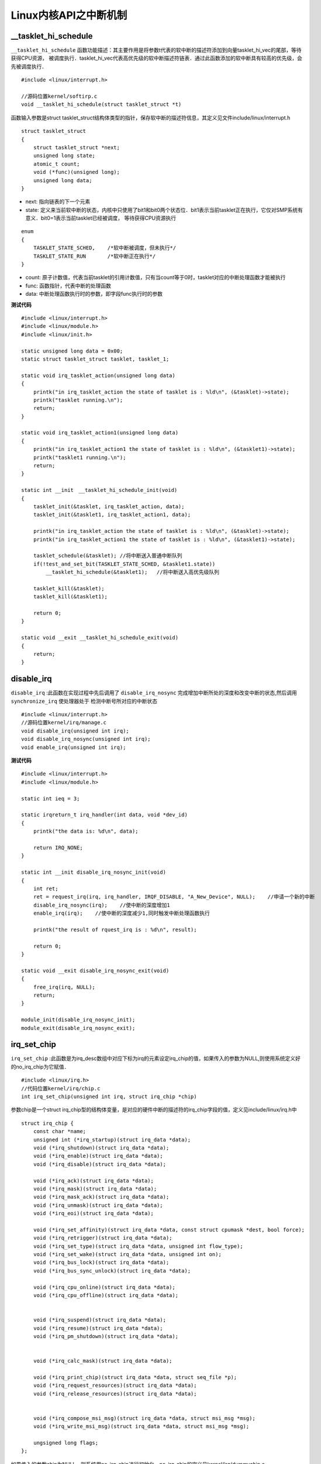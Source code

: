Linux内核API之中断机制
=========================

__tasklet_hi_schedule
-----------------------

``__tasklet_hi_schedule`` 函数功能描述：其主要作用是将参数t代表的软中断的描述符添加到向量tasklet_hi_vec的尾部，等待获得CPU资源，
被调度执行．tasklet_hi_vec代表高优先级的软中断描述符链表．通过此函数添加的软中断具有较高的优先级，会先被调度执行．

::

    #include <linux/interrupt.h>
    
    //源码位置kernel/softirp.c
    void __tasklet_hi_schedule(struct tasklet_struct *t)

函数输入参数是struct tasklet_struct结构体类型的指针，保存软中断的描述符信息，其定义见文件include/linux/interrupt.h

::

    struct tasklet_struct
    {
        struct tasklet_struct *next;
        unsigned long state;
        atomic_t count;
        void (*func)(unsigned long);
        unsigned long data;
    }


- next: 指向链表的下一个元素

- state: 定义来当前软中断的状态，内核中只使用了bit1和bit0两个状态位．bit1表示当前tasklet正在执行，它仅对SMP系统有意义．bit0=1表示当前tasklet已经被调度，
  等待获得CPU资源执行

::

    enum
    {
        TASKLET_STATE_SCHED,    /*软中断被调度，但未执行*/
        TASKLET_STATE_RUN       /*软中断正在执行*/
    }

- count: 原子计数值，代表当前tasklet的引用计数值，只有当count等于0时，tasklet对应的中断处理函数才能被执行

- func: 函数指针，代表中断的处理函数

- data: 中断处理函数执行时的参数，即字段func执行时的参数


**测试代码**

::

    #include <linux/interrupt.h>
    #include <linux/module.h>
    #include <linux/init.h>

    static unsigned long data = 0x00;
    static struct tasklet_struct tasklet, tasklet_1;

    static void irq_tasklet_action(unsigned long data)
    {
        printk("in irq_tasklet_action the state of tasklet is : %ld\n", (&tasklet)->state);
        printk("tasklet running.\n");
        return;
    }

    static void irq_tasklet_action1(unsigned long data)
    {
        printk("in irq_tasklet_action1 the state of tasklet is : %ld\n", (&tasklet1)->state);
        printk("tasklet1 running.\n");
        return;
    }

    static int __init　__tasklet_hi_schedule_init(void)
    {
        tasklet_init(&tasklet, irq_tasklet_action, data);
        tasklet_init(&tasklet1, irq_tasklet_action1, data);

        printk("in irq_tasklet_action the state of tasklet is : %ld\n", (&tasklet)->state);
        printk("in irq_tasklet_action1 the state of tasklet is : %ld\n", (&tasklet1)->state);

        tasklet_schedule(&tasklet); //将中断送入普通中断队列
        if(!test_and_set_bit(TASKLET_STATE_SCHED, &tasklet1.state))
            __tasklet_hi_schedule(&tasklet1);   //将中断送入高优先级队列

        tasklet_kill(&tasklet);
        tasklet_kill(&tasklet1);
        
        return 0;
    }

    static void __exit __tasklet_hi_schedule_exit(void)
    {
        return;
    }


disable_irq
----------------

``disable_irq`` :此函数在实现过程中先后调用了 ``disable_irq_nosync`` 完成增加中断所处的深度和改变中断的状态,然后调用 ``synchronize_irq`` 使处理器处于
检测中断号所对应的中断状态

::

    #include <linux/interrupt.h>
    //源码位置kernel/irq/manage.c
    void disable_irq(unsigned int irq);
    void disable_irq_nosync(unsigned int irq);
    void enable_irq(unsigned int irq);


**测试代码**

::

    #include <linux/interrupt.h>
    #include <linux/module.h>

    static int ieq = 3;

    static irqreturn_t irq_handler(int data, void *dev_id)
    {
        printk("the data is: %d\n", data);
        
        return IRQ_NONE;
    }

    static int __init disable_irq_nosync_init(void)
    {
        int ret;
        ret = request_irq(irq, irq_handler, IRQF_DISABLE, "A_New_Device", NULL);    //申请一个新的中断
        disable_irq_nosync(irq);    //使中断的深度增加1
        enable_irq(irq);    //使中断的深度减少1,同时触发中断处理函数执行

        printk("the result of rquest_irq is : %d\n", result);

        return 0;
    }

    static void __exit disable_irq_nosync_exit(void)
    {
        free_irq(irq, NULL);
        return;
    }

    module_init(disable_irq_nosync_init);
    module_exit(disable_irq_nosync_exit);


irq_set_chip
---------------

``irq_set_chip`` :此函数是为irq_desc数组中对应下标为irq的元素设定irq_chip的值，如果传入的参数为NULL,则使用系统定义好的no_irq_chip为它赋值．


::

    #include <linux/irq.h>
    //代码位置kernel/irq/chip.c
    int irq_set_chip(unsigned int irq, struct irq_chip *chip)

参数chip是一个struct irq_chip型的结构体变量，是对应的硬件中断的描述符的irq_chip字段的值，定义见include/linux/irq.h中

::

    struct irq_chip {
        const char *name;
        unsigned int (*irq_startup)(struct irq_data *data);
        void (*irq_shutdown)(struct irq_data *data);
        void (*irq_enable)(struct irq_data *data);
        void (*irq_disable)(struct irq_data *data);

        void (*irq_ack)(struct irq_data *data);
        void (*irq_mask)(struct irq_data *data);
        void (*irq_mask_ack)(struct irq_data *data);
        void (*irq_unmask)(struct irq_data *data);
        void (*irq_eoi)(struct irq_data *data);

        void (*irq_set_affinity)(struct irq_data *data, const struct cpumask *dest, bool force);
        void (*irq_retrigger)(struct irq_data *data);
        void (*irq_set_type)(struct irq_data *data, unsigned int flow_type);
        void (*irq_set_wake)(struct irq_data *data, unsigned int on);
        void (*irq_bus_lock)(struct irq_data *data);
        void (*irq_bus_sync_unlock)(struct irq_data *data);

        void (*irq_cpu_online)(struct irq_data *data);
        void (*irq_cpu_offline)(struct irq_data *data);


        void (*irq_suspend)(struct irq_data *data);
        void (*irq_resume)(struct irq_data *data);
        void (*irq_pm_shutdown)(struct irq_data *data);


        void (*irq_calc_mask)(struct irq_data *data);

        void (*irq_print_chip)(struct irq_data *data, struct seq_file *p);
        void (*irq_request_resources)(struct irq_data *data);
        void (*irq_release_resources)(struct irq_data *data);


        void (*irq_compose_msi_msg)(struct irq_data *data, struct msi_msg *msg);
        void (*irq_write_msi_msg)(struct irq_data *data, struct msi_msg *msg);

        ungsigned long flags;
    };

如果传入的参数chip为NULL，则系统用no_irq_chip进行初始化，no_irq_chip的定义见kernel/irq/dummychip.c

::

    struct irq_chip no_irq_chip = { 
        .name = "none",
        .irq_startup = noop_ret,
        .irq_shutdown = noop,
        .irq_enable = noop,
        .irq_disable = noop,
        .irq_ack = ack_bad,
    };

**测试代码**

::

    #include <linux/irq.h>
    #include <linux/interrupt.h>
    #include <linux/module.h>

    static int irq = 4;

    static irqreturn_t irq_handler(int irq, void *dev_id)
    {
        printk("the irq is : %d\n", irq);

        return IRQ_WAKE_THREAD;
    }

    static irqreturn_t irq_thread_fn(int irq, void *dev_id)
    {
        printk("the irq is : %d\n", irq);
        return IRQ_HANDLED;
    }

    static int __init irq_set_chip_init(void)
    {
        request_threaded_irq(irq, irq_handler, irq_thread_fn, IRQF_DISABLED, "A_New_Device", NULL);
        irq_set_chip(irq, NULL);

        return 0;
    }

    static void __exit irq_set_chip_exit(void)
    {
        free_irq(irq, NULL);
        return;
    }

    module_init(irq_set_chip_init);
    module_exit(irq_set_chip_exit);


irq_set_chip_data
---------------------

::

    #include <linux/irq.h>
    //源码位置kernel/irq/chip.c
    int irq_set_chip_data(unsigned int irq, void *data)


- irq: 设备对应的中断号，对应数组irq_desc中元素的下标

- data: 为irq_desc数组中元素的chip字段中的函数体哦嗯一个私有的数据区，以实现chip字段中函数的共享执行

::

    #include <linux/irq.h>
    //源码位置kernel/irq/chip.c
    int irq_set_irq_type(unsigned int irq, unsigned int type)

=================================== ====================================================================
 中断触发类型　                             描述
----------------------------------- --------------------------------------------------------------------
 IRQ_TYPE_NOE                         系统默认，没有明确指明类型的触发模式
 IRQ_TYPE_EDGE_RISING               　上升沿触发
 IRQ_TYPE_EDGE_FAILLING               下降沿触发
 IRQ_TYPE_EDGE_BOTH                   上升沿或下降沿触发
 IRQ_TYPE_LEVEL_HIGH                　高电平触发
 IRQ_TYPE_LEVEL_LOW                 　低电平触发
 IRQ_TYPE_SENSE_MASK                  以上任何一种方式触发
 IRQ_TYPE_DEFAULT                     IRQ_TYPPE_SENSE_MASK以上任何一种方式
=================================== ====================================================================

**测试代码**

::

    #include <linux/irq.h>
    #include <linux/interrupt.h>
    #include <linux/module.h>

    static int irq = 10;

    static irqreturn_t irq_handler(int irq, void *dev_id)
    {
        printk("the irq is : %d\n", irq);

        return IRQ_WAKE_THREAD;
    }

    static irqreturn_t irq_thread_fn(int irq, void *dev_id)
    {
        printk("the irq is : %d\n", irq);

        return IRQ_HANDLED;
    }

    struct chip_data
    {
        int num;
        char *name;
        int flags;
    };

    static int __init irq_set_chip_data_init(void)
    {
        struct chip_data data;
    
        request_threaded_irq(irq, irq_handler, irq_thread_fn, IRQF_DISABLED, "A_New_Device", NULL);
        irq_set_irq_type(irq, IRQ_TYPE_EDGE_BOTH);
        irq_set_chip(irq, NULL);
        irq_set_chip_data(irq, &data);

        return 0;
    }

    static void __exit irq_set_chip_data_exit(void)
    {
        free(irq, NULL);

        return;
    }

    module_init(irq_set_chip_data_init);
    module_exit(irq_set_chip_data_exit);


irq_set_irq_wake
-----------------

``irq_set_irq_wake`` ：此函数用于改变中断的状态及中断的唤醒深度，其对中断状态及中断唤醒深度的影响根据参数on不同会有不同的结果．
如果on为0,函数使中断处于睡眠状态，不能被唤醒，减少中断唤醒深度wake_depth的值，如果on的值为非0,函数将中断从睡眠状态唤醒，使中断处于唤醒状态，
增加其唤醒深度wake_depth的值


::

    #include <linux/interrupt.h>
    //源码位置kernel/irq/manage.c
    int irq_set_irq_wake(unsigned int irq, unsigned int on)


**测试代码**

::

    #include <linux/module.h>
    #include <linux/interrupt.h>

    static int irq = 3;
    static irqreturn_t irq_handler(int data, void *data_id)
    {
        printk("the data is : %d\n", data);

        return IRQ_NONE;
    }

    static int __init irq_set_irq_wake_init(void)
    {
        request_irq(irq, irq_handler, IRQF_DISABLED, "A_New_Device", NULL);

        irq_set_irq_wake(irq, 0);   //使中断处于睡眠状态，减少唤醒深度
        irq_set_irq_wake(irq, 1);   //使中断处于唤醒状态，增加唤醒深度

        return 0;
    }

    static void __exit irq_set_irq_wake_exit(void)
    {
        free_irq(irq, NULL);
        return;
    }

    module_init(irq_set_irq_wake_init);
    module_exit(irq_set_irq_wake_exit);


tasklet_init
---------------

``tasklet_init`` : 用于初始化一个struct tasklet_struct结构体类型的变量，将其state字段及其count字段的值清零，并完成func及data的赋值

::

    #include <linux/interrupt.h>
    //内核源码kernel/softirq.c
    void tasklet_init(struct tasklet_struct *t, void (*func)(unsigned long), unsigned long data)

``tasklet_enable`` :用于减少结构体tasklet_struct中字段count的值，当此字段的值等于0时，相应的软中断被重新使能，对应的中断处理函数能够
被CPU调度执行，处理相应的中断

::

    #include <linux/interrupt.h>
    //内核源码include/linux/interrupt.h
    static inline void tasklet_enable(struct tasklet_struct *t)
    {
        smp_mb_befor_atomic();
        atomic_dec(&t->count);
    }


``tasklet_disable`` :用于增加软中断描述符中count字段的值，使软中断处于睡眠状态，不能响应对应的中断

::

    #include <linux/interrupt.h>
    //内核源码include/linux/interrupt.h
    static inline void tasklet_disable(struct tasklet_struct *t)
    {
        tasklet_disable_nosync(t);
        tasklet_unlock_wait(t);
        smp_mb();
    }

    static inline void tasklet_disable_nosync(struct tasklet_struct *t)
    {
        atomic_inc(&t->count);
        smp_mb_after_atomic_inc();
    }


``tasklet_kill`` :用于阻塞当前线程，等待中断处理函数的执行完毕．此函数通过循环检测中断字段state的值，判断中断处理函数的执行情况，
当中断处理函数执行完毕之后，循环结束，然后将字段state清零


::

    #include <linux/interrupt.h>
    //内核源码kernel/softirq.c
    void tasklet_kill(struct tasklet_struct *t)


``tasklet_trylock`` :返回0表示此中断不可在此CPU上调度

::

    #include <linux/interrupt.h>
    //内核源码include/linux/interrupt.h
    static inline int tasklet_trylock(struct tasklet_struct *t)
    {
        return !test_and_set_bit(TASKLET_STATE_RUN, &(t)->state);
    }


**测试代码**

::

    #include <linux/interrupt.h>
    #include <linux/module.h>
    #include <linux/init.h>

    static unsigned long data = 10;
    static struct tasklet_struct tasklet;

    static void irq_tasklet_action(unsigned long data)
    {
        printk("the data value of tasklet is : %ld\n", (&tasklet)->data);
        return;
    }

    static int __init tasklet_init_init(void)
    {
        if(tasklet.func == NULL) {
            printk("the tasklet has not been initialized!\n");
        }

        tasklet_init(&tasklet, irq_tasklet_action, data);   //初始化一个struct tasklet_struct变量
        printk("the data value of the tasklet is : %ld\n", tasklet.data);

        if(tasklet.func == NULL) {
            printk("the tasklet has not been initialized!\n");
        } else {
            printk("the tasklet has been initialized!\n");
        }

        tasklet_schedule(&tasklet); //把软中断放入调度队列，等待调度执行
        printk("the count value of the tasklet befor tasklet_disable is : %d\n", tasklet.count);
        tasklet_disable(&tasklet); //调用tasklet_disable使tasklet对应的处理函数不能执行
        if(atomic_read(&(tasklet.count)) != 0)  //测试当前count值
            printk("tasklet is disabled.\n");
        printk("the count value of the tasklet after tasklet_disable is : %d\n", tasklet.count);

        tasklet_enable(&tasklet);   //使能tasklet
        if(atomic_read(&(tasklet.count)) == 0)
            printk("tasklet is enabled.\n");

        tasklet_kill(&tasklet); //等待tasklet被调度执行完毕

        return 0;
    }

    static void __exit tasklet_init_exit(void)
    {
        return;
    }

    module_init(tasklet_init_init);
    module_exit(tasklet_init_exit);


request_irq
-------------

``request_irq`` :动态申请注册一个中断

:: 

    #include <linux/interrupt.h>
    //内核源码include/linux/interrupt.h
    static inline int __must_check request_irq(unsigned int irq, irq_handler_t handler,
                unsigned long flags, const char *name, void *dev)
    {
        return request_thread_irq(irq, handler, NULL, flags, name, dev);
    }

    int __must_check request_threaded_irq(unsigned int irq, irq_handler_t handler, irq_handler_t thrad_fn,
        unsigned long flags, const char *name, void *dev);

- irq: 为对应的中断号，系统已用的是0~31,其中IRQ9, IRQ10, IRQ15系统保留，32~16640用于用户定义的中断

- handler: 是对应的中断处理函数，返回值类型是irq_handler_t

::
    
    enum irqreturn {
        IRQ_NONE = (0 << 0),    //中断不是此设备发出
        IRQ_HANDLED = (1 << 0), //中断被此设备处理
        IRQ_WAKE_THREAD = (1 << 1), //中断处理函数需要唤醒中断处理线程


- thread_fn: 对应的中断线程处理函数，如果中断处理函数的返回值是IRQ_WAKE_THREAD,则此时的中断线程处理函数将被调用，此函数是对中断处理函数的补充

- flags: 用来标识中断的类型

::

    #define IRQF_DISABLED           0x00000020  //中断失能
    #define IRQF_SHARED             0x00000080  //设备共享
    #define IRQF_PROBE_SHARED       0x00000100  //错序共享中断
    #define __IRQF_TIMER            0x00000200  //时钟中断
    #define IRQF_PERCPU             0x00000400  //CPU中断
    #define IRQF_NOBALANCING        0x00000800  //中断平衡使能
    #define IRQF_IRQPOLL            0x00001000  //中断轮循检测，用于设备共享的中断
    #define IRQF_ONESHOT            0x00002000  //将中断保持不可用状态，直到中断处理函数结束
    #define IRQF_NO_SUSPEND         0x00004000  //挂起期间不让中断保持不可用状态

    #define IRQF_FORCE_RESUME       0x00008000  //
    #define IRQF_NO_THREAD          0x00010000  //不可中断线程状态
    #define IRQF_EARLY_RESUME       0x00020000  //提起恢复IRQ而不是在设备恢复期间

    #define IRQF_TIMER              (__IRQF_TIMER | IRQF_NO_SUSPEND | IRQF_NO_THREAD)


``remove_irq`` :此函数用于卸载IRQ链表中的与输入参数对应的irqaction描述符

::

    #include <linux/irq.h>
    //内核源码kernel/irq/manage.c
    void remove_irq(unsigned int irq, struct irqcation *act);


- irq: 中断号

- act: 参数act是与系统对应的一个irqaction标识符


::

    struct irqaction {
        irq_hander_t handler;   //中断处理函数
        void *dev_id;           //设备标识符，用于设别设备
        void __percpu *percpu_dev_id;   //设备标识符，用于识别设备
        struct irqaction *next;         //指向中断向量链表中的下一个中断标识符
        irq_handkler_t thread_fn;       //中断线程处理函数
        struct task_struct *thread;     //任务描述符,指向与此中断线程对应的线程
        unsigned int irq;               //中断号
        unsigned int flags;             //中断类型
        unsigned long thread_flags;     //线程标识
        unsigned long thread_mask;      //CPU掩码，表示此中断所在的CPU编号
        const char *name;               //中断标识符对应的设备名
        struct proc_dir_entry *dir;     //目录入口指针，指向在文件夹/proc/irq中与此中断标识符对应的中断号相应的文件夹
    } ___cacheline_internodealinged_in_smp;
        











































